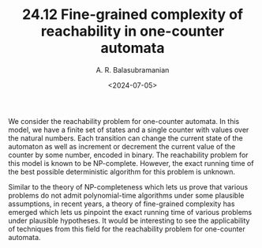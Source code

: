 #+TITLE: 24.12 Fine-grained complexity of reachability in one-counter automata
#+AUTHOR: A. R. Balasubramanian
#+EMAIL: bayikudi@mpi-sws.org
#+DATE: <2024-07-05>
#+LAYOUT: post
#+TAGS: automata, complexity, reachability

We consider the reachability problem for one-counter automata. In this model, we have a finite set of states and a single counter with values over the natural numbers. Each transition can change the current state of the automaton as well as increment or decrement the current value of the counter by some number, encoded in binary. The reachability problem for this model is known to be NP-complete. However, the exact running time of the best
possible deterministic algorithm for this problem is unknown.

Similar to the theory of NP-completeness which lets us prove that various problems do not admit polynomial-time algorithms under some plausible assumptions,
in recent years, a theory of fine-grained complexity has emerged which lets us pinpoint the exact running time of various problems under plausible hypotheses. It would be interesting to see the applicability of techniques from this field  for the reachability problem for one-counter automata.
